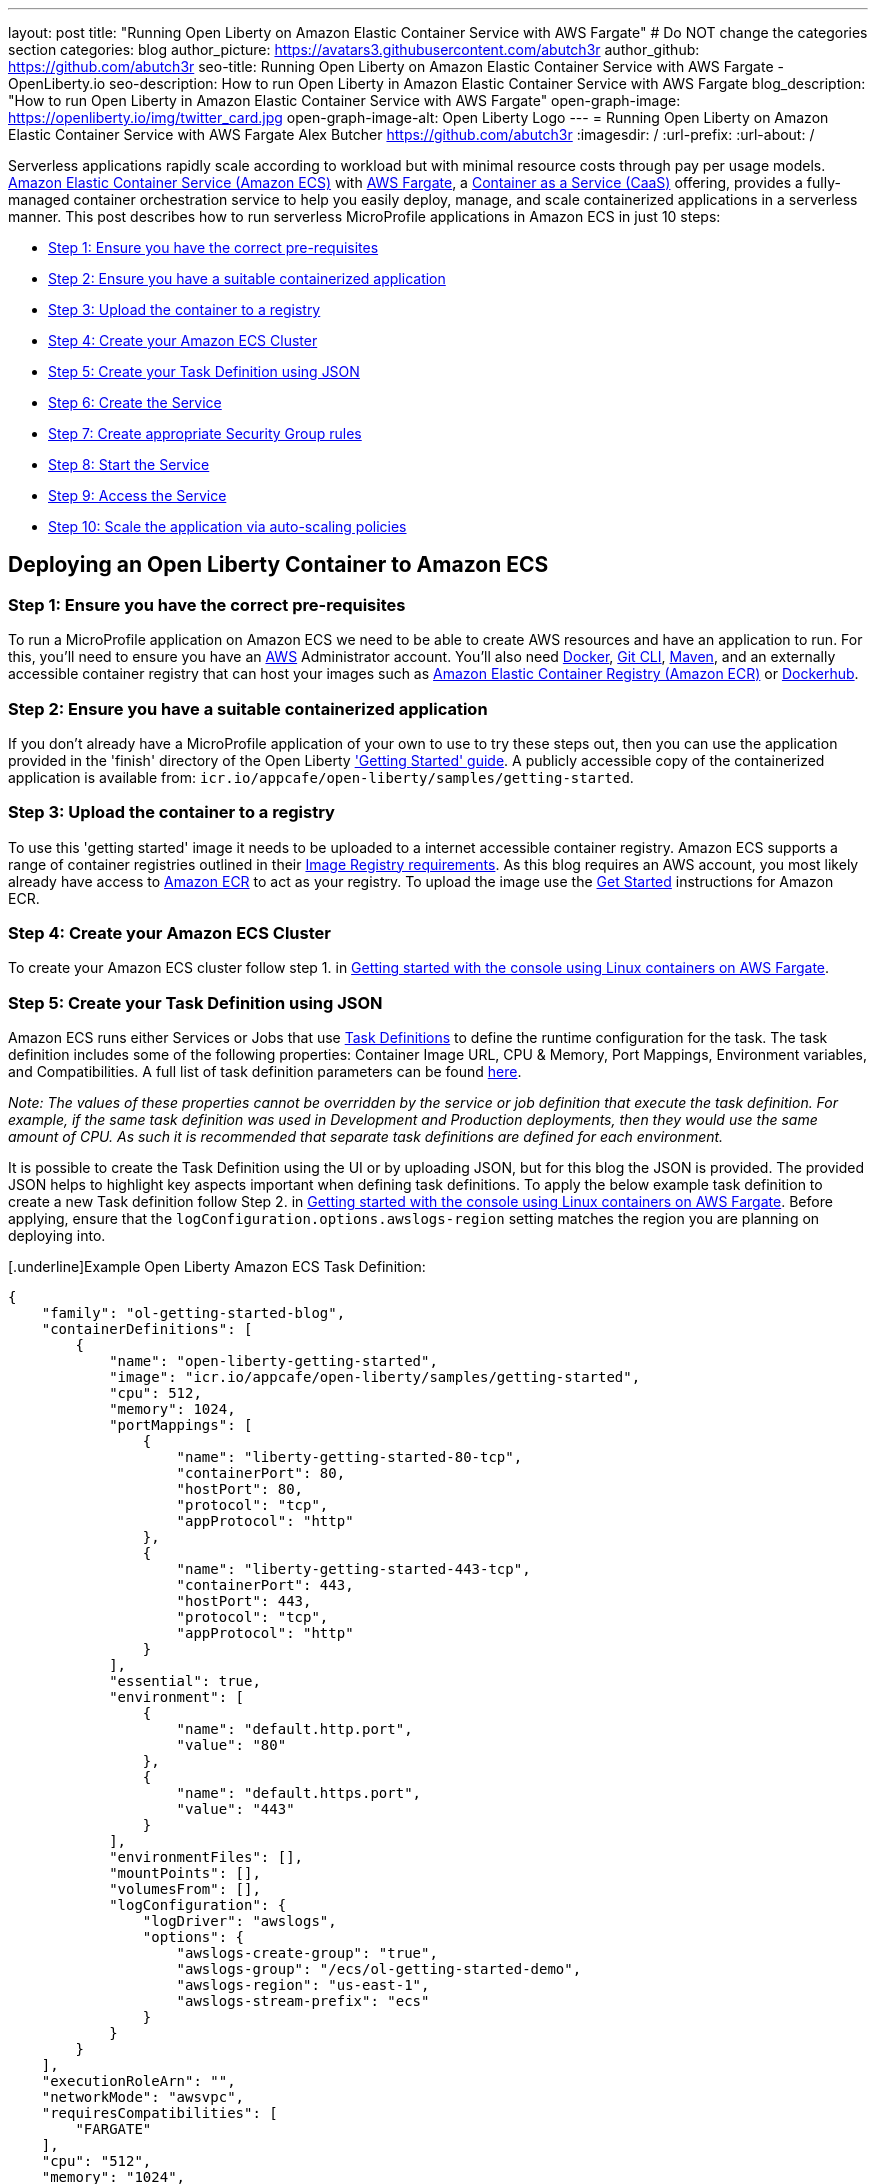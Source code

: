 ---
layout: post
title: "Running Open Liberty on Amazon Elastic Container Service with AWS Fargate"
# Do NOT change the categories section
categories: blog
author_picture: https://avatars3.githubusercontent.com/abutch3r
author_github: https://github.com/abutch3r
seo-title: Running Open Liberty on Amazon Elastic Container Service with AWS Fargate - OpenLiberty.io
seo-description: How to run Open Liberty in Amazon Elastic Container Service with AWS Fargate
blog_description: "How to run Open Liberty in Amazon Elastic Container Service with AWS Fargate"
open-graph-image: https://openliberty.io/img/twitter_card.jpg
open-graph-image-alt: Open Liberty Logo
---
= Running Open Liberty on Amazon Elastic Container Service with AWS Fargate
Alex Butcher <https://github.com/abutch3r>
:imagesdir: /
:url-prefix:
:url-about: /

Serverless applications rapidly scale according to workload but with minimal resource costs through pay per usage models. link:https://aws.amazon.com/ecs/[Amazon Elastic Container Service (Amazon ECS)] with link:https://aws.amazon.com/fargate/[AWS Fargate], a link:https://www.ibm.com/topics/containers-as-a-service[Container as a Service (CaaS)] offering, provides a fully-managed container orchestration service to help you easily deploy, manage, and scale containerized applications in a serverless manner. This post describes how to run serverless MicroProfile applications in Amazon ECS in just 10 steps:

* <<Step 1: Ensure you have the correct pre-requisites>>
* <<Step 2: Ensure you have a suitable containerized application>>
* <<Step 3: Upload the container to a registry>>
* <<Step 4: Create your Amazon ECS Cluster>>
* <<Step 5: Create your Task Definition using JSON>>
* <<Step 6: Create the Service>>
* <<Step 7: Create appropriate Security Group rules>>
* <<Step 8: Start the Service>>
* <<Step 9: Access the Service>>
* <<Step 10: Scale the application via auto-scaling policies>>

== Deploying an Open Liberty Container to Amazon ECS

=== Step 1: Ensure you have the correct pre-requisites
To run a MicroProfile application on Amazon ECS we need to be able to create AWS resources and have an application to run. For this, you'll need to ensure you have an link:https://aws.amazon.com/[AWS] Administrator account. You'll also need link:https://www.docker.com/[Docker], link:https://git-scm.com/book/en/v2/Getting-Started-The-Command-Line[Git CLI], link:https://maven.apache.org/[Maven], and an externally accessible container registry that can host your images such as link:https://aws.amazon.com/ecr/[Amazon Elastic Container Registry (Amazon ECR)] or link:https://docs.docker.com/docker-hub/[Dockerhub].

=== Step 2: Ensure you have a suitable containerized application
If you don't already have a MicroProfile application of your own to use to try these steps out, then you can use the application provided in the 'finish' directory of the Open Liberty link:https://github.com/OpenLiberty/guide-getting-started/tree/prod/finish['Getting Started' guide]. A publicly accessible copy of the containerized application is available from: `icr.io/appcafe/open-liberty/samples/getting-started`.

=== Step 3: Upload the container to a registry
To use this 'getting started' image it needs to be uploaded to a internet accessible container registry. Amazon ECS supports a range of container registries outlined in their https://docs.aws.amazon.com/AmazonECS/latest/developerguide/task_definition_parameters.html#container_definition_image[Image Registry requirements]. As this blog requires an AWS account, you most likely already have access to link:https://aws.amazon.com/ecr/[Amazon ECR] to act as your registry. To upload the image use the https://docs.aws.amazon.com/AmazonECR/latest/userguide/getting-started-console.html[Get Started] instructions for Amazon ECR.

=== Step 4: Create your Amazon ECS Cluster
To create your Amazon ECS cluster follow step 1. in https://docs.aws.amazon.com/AmazonECS/latest/developerguide/getting-started-fargate.html[Getting started with the console using Linux containers on AWS Fargate].

=== Step 5: Create your Task Definition using JSON
Amazon ECS runs either Services or Jobs that use https://docs.aws.amazon.com/AmazonECS/latest/developerguide/task_definitions.html[Task Definitions] to define the runtime configuration for the task. The task definition includes some of the following properties: Container Image URL, CPU & Memory, Port Mappings, Environment variables, and Compatibilities. A full list of task definition parameters can be found https://docs.aws.amazon.com/AmazonECS/latest/developerguide/task_definition_parameters.html[here].

__Note: The values of these properties cannot be overridden by the service or job definition that execute the task definition. For example, if the same task definition was used in Development and Production deployments, then they would use the same amount of CPU. As such it is recommended that separate task definitions are defined for each environment.__

It is possible to create the Task Definition using the UI or by uploading JSON, but for this blog the JSON is provided. The provided JSON helps to highlight key aspects important when defining task definitions. To apply the below example task definition to create a new Task definition follow Step 2. in https://docs.aws.amazon.com/AmazonECS/latest/developerguide/getting-started-fargate.html[Getting started with the console using Linux containers on AWS Fargate]. Before applying, ensure that the `logConfiguration.options.awslogs-region` setting matches the region you are planning on deploying into.

[.underline]Example Open Liberty Amazon ECS Task Definition:

[source]
----
{
    "family": "ol-getting-started-blog",
    "containerDefinitions": [
        {
            "name": "open-liberty-getting-started",
            "image": "icr.io/appcafe/open-liberty/samples/getting-started",
            "cpu": 512,
            "memory": 1024,
            "portMappings": [
                {
                    "name": "liberty-getting-started-80-tcp",
                    "containerPort": 80,
                    "hostPort": 80,
                    "protocol": "tcp",
                    "appProtocol": "http"
                },
                {
                    "name": "liberty-getting-started-443-tcp",
                    "containerPort": 443,
                    "hostPort": 443,
                    "protocol": "tcp",
                    "appProtocol": "http"
                }
            ],
            "essential": true,
            "environment": [
                {
                    "name": "default.http.port",
                    "value": "80"
                },
                {
                    "name": "default.https.port",
                    "value": "443"
                }
            ],
            "environmentFiles": [],
            "mountPoints": [],
            "volumesFrom": [],
            "logConfiguration": {
                "logDriver": "awslogs",
                "options": {
                    "awslogs-create-group": "true",
                    "awslogs-group": "/ecs/ol-getting-started-demo",
                    "awslogs-region": "us-east-1",
                    "awslogs-stream-prefix": "ecs"
                }
            }
        }
    ],
    "executionRoleArn": "",
    "networkMode": "awsvpc",
    "requiresCompatibilities": [
        "FARGATE"
    ],
    "cpu": "512",
    "memory": "1024",
    "runtimePlatform": {
        "cpuArchitecture": "X86_64",
        "operatingSystemFamily": "LINUX"
    }
}
----

By default, Open Liberty exposes ports 9080 and 9443 for HTTP and HTTPS traffic respectively. The server.xml exposes two variables: `default.http.port` and `default.https.port` that allow the overriding of the default port values. By setting the environment variables to 80 and 443 respectively the service is exposed on those ports instead.

Now that have a Task definition, the next step needed is to create a Service that uses this definition.

=== Step 6: Create the Service
For the purposes of this blog you'll create a Service that uses HTTP.

.To Create the Service
. In the Amazon ECS Service, under `Clusters`, select the Cluster you created earlier
. Under the Services Tab for this cluster, click `Create`
. Under `Environment`
.. Update Compute Options from `Capacity provider strategy` to `Launch Type`
.. Ensure Launch type is `Fargate`
. Under `Deployment Configuration`
.. For Family, set to the Task Definition created earlier
.. Provide the service a name e.g. ol-getting-started-service-1
.. Set the desired count to `0`*
. Under `Networking`
.. Leave VPC and subnets as is
.. Select `Create a new security group`
... Add rules set out in <<_security_group_rules, Security Group rules>>
. Under `Load Balancing`
.. Set `Load balancer type` to `Application Load Balancer`
.. Select `Create a new load balancer`
.. Provide a name
.. Ensure the mapping is to the HTTP port for the Task Definition
.. Select Create a new listener
... Select the Listener for Port 80
.. Select `Create a new target group`
.. Update the `Health check path` to use `/health`**
. Click `Create`

&#42; This prevents the immediate starting of the Service until you are ready.

&#42;&#42; The `/health` endpoint is provided by MicroProfile Health and is ideal for reporting health in containerized deployments.

=== Step 7: Create appropriate Security Group rules

Next, you'll need to define some new security rules to allow for HTTP and HTTPS traffic on both Open Liberty and HTTP/S default ports. This is because the default security group rules are deliberately restrictive to prevent unintended exposure, so rules need to be defined that allow for the communication on a set of ports.

.ECS Security Group Rules
|===
|Type |Protocol |Port Range |Source |Values

|HTTP
|TCP
|80
|Anywhere
|0.0.0.0/0, ::/0

|Custom TCP
|TCP
|9080
|Anywhere
|0.0.0.0/0, ::/0

|HTTPS
|TCP
|443
|Anywhere
|0.0.0.0/0, ::/0

|Custom TCP
|TCP
|9443
|Anywhere
|0.0.0.0/0, ::/0
|===

The rules in the table above will generate a security policy that looks like this:

image::/img/blog/amazon-ec2-security-group-port-mapping.png[,width=90%,align="center"]

=== Step 8: Start the Service
Now that the Service has been created with its required assets and the security group has been updated so that we will be able to communicate with it, we can start it. To start the service we need to update it by changing the value of `Desired tasks` to `1` - remember to click `Save` when you change this! This will start an instance of our container in ECS. Once it has reported as running and healthy we can look at how to access it.

=== Step 9: Access the Service
With the service now running we can start to make requests against it. The first step for this is to get the DNS name for the Load Balancer, which we can get either from the load balancer itself or from the target Service. In this blog, to keep things simple, we're going to go back to our service and get the DNS name from this.

To obtain the DNS name of your Load Balancer from the Service, you'll once more need to navigate to your cluster and select your Service. Once here, click the `Networking tab` and either copy or click `open address`.

__Note: If you have exposed the service on the non-protocol port, you will need to add the port to the URL.__

image::/img/blog/amazon_ecs_hosted_page.png[,width=90%,align="center"]

=== Step 10: Scale the application via auto-scaling policies

*Monitoring the service:*
With the Service started, we can start to monitor it using the Amazon ECS tooling and link:https://aws.amazon.com/cloudwatch/[Amazon CloudWatch]. This monitoring data can help enable effective autoscaling that is such a critical component of serverless applications, enabling more efficient resource usage and lower costs.

For CPU and memory usage, we can access the service definition to see this usage.

image::/img/blog/amazon_ecs_service_health.png[Amazon ECS Service health ,width=90%,align="center"]

*Enabling auto-scaling:*
To enable autoscaling, we can set up scaling policies that dictate as and when we want the components of our application to be scaled. Scaling policies can be applied and adjusted after the Service has been created. The policy that you use should best reflect the expected bottlenecks of your application. *If your application handles complex workloads the CPU or Memory....* It is possible to define more than one scaling policy per service

The policy allows the number of tasks (instances of your application) to be defined and, enables you to use a variety of scaling metrics and set thresholds for these. These metrics use Amazon CloudWatch data and associated "alarms" to trigger automated scale actions and reviews them based on the periods it is set to. They include:

* Percentage of CPU used
* Percentage of Memory used
* Number of Application Load Balancer (ALB) requests over a period of time

For Open Liberty, all of these 3 scaling metrics can be used. The decision as to which metric to use is dependant on the nature of your application. For example, if you have requests that are CPU heavy, then CPU based alarms would be the recommendation, however if you have high volume, but low CPU requests then ALB requests* might be a better fit.

ECS Scaling policies are split into 2 alarms:

* Scaling out
* Scaling in

'Sacling out' is the primary alarm that we set and AWS will provide a metric definition for 'scaling in' that is matched to the 'scaling out' definition, Though both can be adjusted independently of the Service definition.

To try and prevent accidental scaling events, the alarms gather Amazon CloudWatch data based on their metric over time. For example, if an instance were to experience just a *short* high load period, then when we compare this to corresponding data points where we are at typical workload, then the alarm is *not* triggered and we don't spin up unneeded instances for just this short spike. On the other hands, for scaling in, this is the reverse - we ideally don't want to terminate instances that might be handling workload.

For this blog, as the application is not CPU or memory intensive, we will use the amount of requests hitting the ALB we receive to trigger scaling events.

To create an ALB request Scaling policy, you can edit the instances scaling policy. To do this, once more revisit your cluster and select your Service. Then select `Update service` and set the `Desired tasks` to `1`. Expand `Service auto scaling` and you'll be presented with a form like the one in the diagram below. In this form:

. Set the minimum number of tasks to `1` and the maximum to `2`
. Click `+ Add scaling policy`
. Give your policy a name e.g. `mp-sp`
. Set the `ECS service metric` to `ALBRequestCountPerTarget`
. Set the `Target value` to `2`
. Set both the `Scale *out* cooldown period` and `Scale *in* cooldown period` to `30`
. Click `Update`

The target value is set to a very low value so that it is easier to cause a scaling out alarm to trigger and create new instances. This value should be scoped to the requirements of the application and also that the amount of other resources provided are capable of handling that type of workload.

image::../img/blog/amazon_ecs_scaling_policy.png[Amazon ECS scaling policy, width=70%,align="center"]

Having created our policy we can now test it by attempting to trigger the alarm and cause our service to increase the number of instances available. As our alarm is focused on requests against the ALB, to test it, we should invoke our applications URL to generate some traffic. Given our alarm requires 3 datapoints above our target threshold in a given period, we just need to invoke it 3 times in the period being measured. After the trigger has been activated you will see the number of instances scale out, showing that autoscaling is working as expected.

image::/img/blog/amazon_ecs_scaled_instances.png[Amazon ECS scaled out service,width=90%,align="center"]

You have now run and scaled your own MicroProfile Application on Amazon ECS with AWS Fargate!

== Summary:

Through this blog you've gained an understanding of the steps required to take a MicroProfile application running with Open Liberty and run and effectively scale it with Amazon ECS with AWS Fargate. Continue your learning by checking out some of the additional resources listed below.

== Additional Resources
* https://aws.amazon.com/ecs/[Amazon Elastic Container Service]
* https://aws.amazon.com/fargate/[AWS Fargate]

* https://docs.aws.amazon.com/AmazonECS/latest/developerguide/task_definitions.html[Amazon ECS Task Definitions]
* https://docs.aws.amazon.com/AmazonECS/latest/bestpracticesguide/intro.html[Amazon ECS Best Practices]
* https://docs.aws.amazon.com/elasticloadbalancing/latest/application/introduction.html[Amazon Elastic Load Balancing]
* https://docs.aws.amazon.com/elasticloadbalancing/latest/application/create-https-listener.html#https-listener-certificates[Create an HTTPS listener for your Application Load Balancer]
* https://aws.permissions.cloud/[AWS Permissions]
* https://docs.aws.amazon.com/AmazonECS/latest/developerguide/service-autoscaling-targettracking.html?icmpid=docs_ecs_hp-deploy-failure-detection[Scale your Amazon ECS service using a target metric value].


